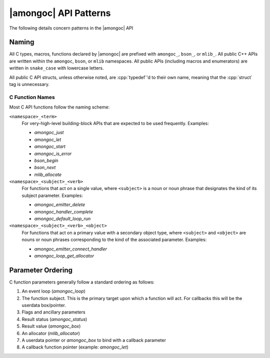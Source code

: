 ######################
|amongoc| API Patterns
######################

The following details concern patterns in the |amongoc| API


Naming
######

All C types, macros, functions declared by |amongoc| are prefixed with
``amongoc_``, ``bson_``, or ``mlib_``. All public C++ APIs are written within
the ``amongoc``, ``bson``, or ``mlib`` namespaces. All public APIs (including
macros and enumerators) are written in ``snake_case`` with lowercase letters.

All public C API structs, unless otherwise noted, are :cpp:`typedef`\ 'd to
their own name, meaning that the :cpp:`struct` tag is unnecessary.


C Function Names
****************

Most C API functions follow the naming scheme:

``<namespace>_<term>``
    For very-high-level building-block APIs that are expected to be used
    frequently. Examples:

    - `amongoc_just`
    - `amongoc_let`
    - `amongoc_start`
    - `amongoc_is_error`
    - `bson_begin`
    - `bson_next`
    - `mlib_allocate`

``<namespace>_<subject>_<verb>``
    For functions that act on a single value, where ``<subject>`` is a noun or
    noun phrase that designates the kind of its subject parameter. Examples:

    - `amongoc_emitter_delete`
    - `amongoc_handler_complete`
    - `amongoc_default_loop_run`

``<namespace>_<subject>_<verb>_<object>``
    For functions that act on a primary value with a secondary object type,
    where ``<subject>`` and ``<object>`` are nouns or noun phrases corresponding
    to the kind of the associated parameter. Examples:

    - `amongoc_emitter_connect_handler`
    - `amongoc_loop_get_allocator`


Parameter Ordering
##################

C function parameters generally follow a standard ordering as follows:

1. An event loop (`amongoc_loop`)
2. The function subject. This is the primary target upon which a function will
   act. For callbacks this will be the userdata box/pointer.
3. Flags and ancillary parameters
4. Result status (`amongoc_status`)
5. Result value (`amongoc_box`)
6. An allocator (`mlib_allocator`)
7. A userdata pointer or `amongoc_box` to bind with a callback parameter
8. A callback function pointer (example: `amongoc_let`)
